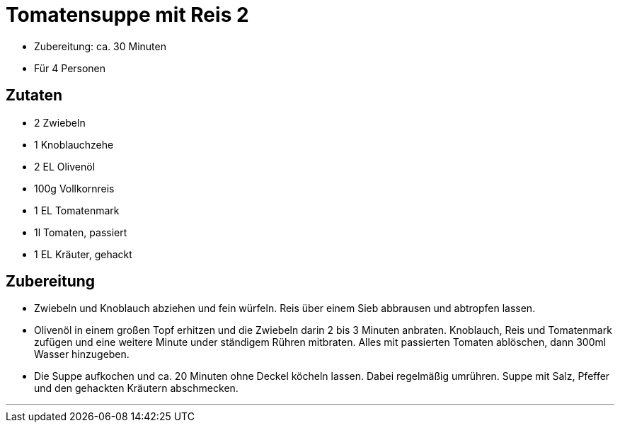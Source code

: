 = Tomatensuppe mit Reis 2

- Zubereitung: ca. 30 Minuten
- Für 4 Personen

== Zutaten
    
- 2 Zwiebeln
- 1 Knoblauchzehe
- 2 EL Olivenöl
- 100g Vollkornreis
- 1 EL Tomatenmark
- 1l Tomaten, passiert
- 1 EL Kräuter, gehackt

== Zubereitung

- Zwiebeln und Knoblauch abziehen und fein würfeln. Reis über einem Sieb
abbrausen und abtropfen lassen. 
- Olivenöl in einem großen Topf erhitzen und die
Zwiebeln darin 2 bis 3 Minuten anbraten. Knoblauch, Reis und Tomatenmark zufügen
und eine weitere Minute under ständigem Rühren mitbraten. Alles mit passierten
Tomaten ablöschen, dann 300ml Wasser hinzugeben.
- Die Suppe aufkochen und ca. 20 Minuten ohne Deckel köcheln lassen. Dabei regelmäßig
umrühren. Suppe mit Salz, Pfeffer und den gehackten Kräutern abschmecken.

---

